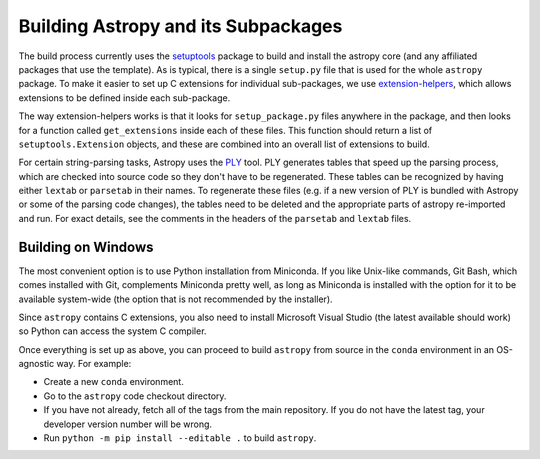 .. _dev-build-astropy-subpkg:

************************************
Building Astropy and its Subpackages
************************************

The build process currently uses the `setuptools
<https://setuptools.readthedocs.io>`_ package to build and install the astropy
core (and any affiliated packages that use the template). As is typical, there
is a single ``setup.py`` file that is used for the whole ``astropy`` package. To
make it easier to set up C extensions for individual sub-packages, we use
`extension-helpers <https://extension-helpers.readthedocs.io/>`_, which allows
extensions to be defined inside each sub-package.

The way extension-helpers works is that it looks for ``setup_package.py`` files
anywhere in the package, and then looks for a function called ``get_extensions``
inside each of these files. This function should return a list of
``setuptools.Extension`` objects, and these are combined into an
overall list of extensions to build.

For certain string-parsing tasks, Astropy uses the
`PLY <http://www.dabeaz.com/ply/>`_ tool.  PLY generates tables that speed up
the parsing process, which are checked into source code so they don't have to
be regenerated.  These tables can be recognized by having either ``lextab`` or
``parsetab`` in their names.  To regenerate these files (e.g. if a new version
of PLY is bundled with Astropy or some of the parsing code changes), the tables
need to be deleted and the appropriate parts of astropy re-imported and run. For
exact details, see the comments in the headers of the ``parsetab`` and
``lextab`` files.

.. _dev-build-astropy-subpkg-win:

Building on Windows
*******************

The most convenient option is to use Python installation from Miniconda. If you like
Unix-like commands, Git Bash, which comes installed with Git, complements
Miniconda pretty well, as long as Miniconda is installed with the option for
it to be available system-wide (the option that is not recommended by the
installer).

Since ``astropy`` contains C extensions, you also need to install Microsoft
Visual Studio (the latest available should work) so Python can access the
system C compiler.

Once everything is set up as above, you can proceed to build ``astropy``
from source in the ``conda`` environment in an OS-agnostic way. For example:

* Create a new ``conda`` environment.
* Go to the ``astropy`` code checkout directory.
* If you have not already, fetch all of the tags from the main repository.
  If you do not have the latest tag, your developer version number will be
  wrong.
* Run ``python -m pip install --editable .`` to build ``astropy``.
